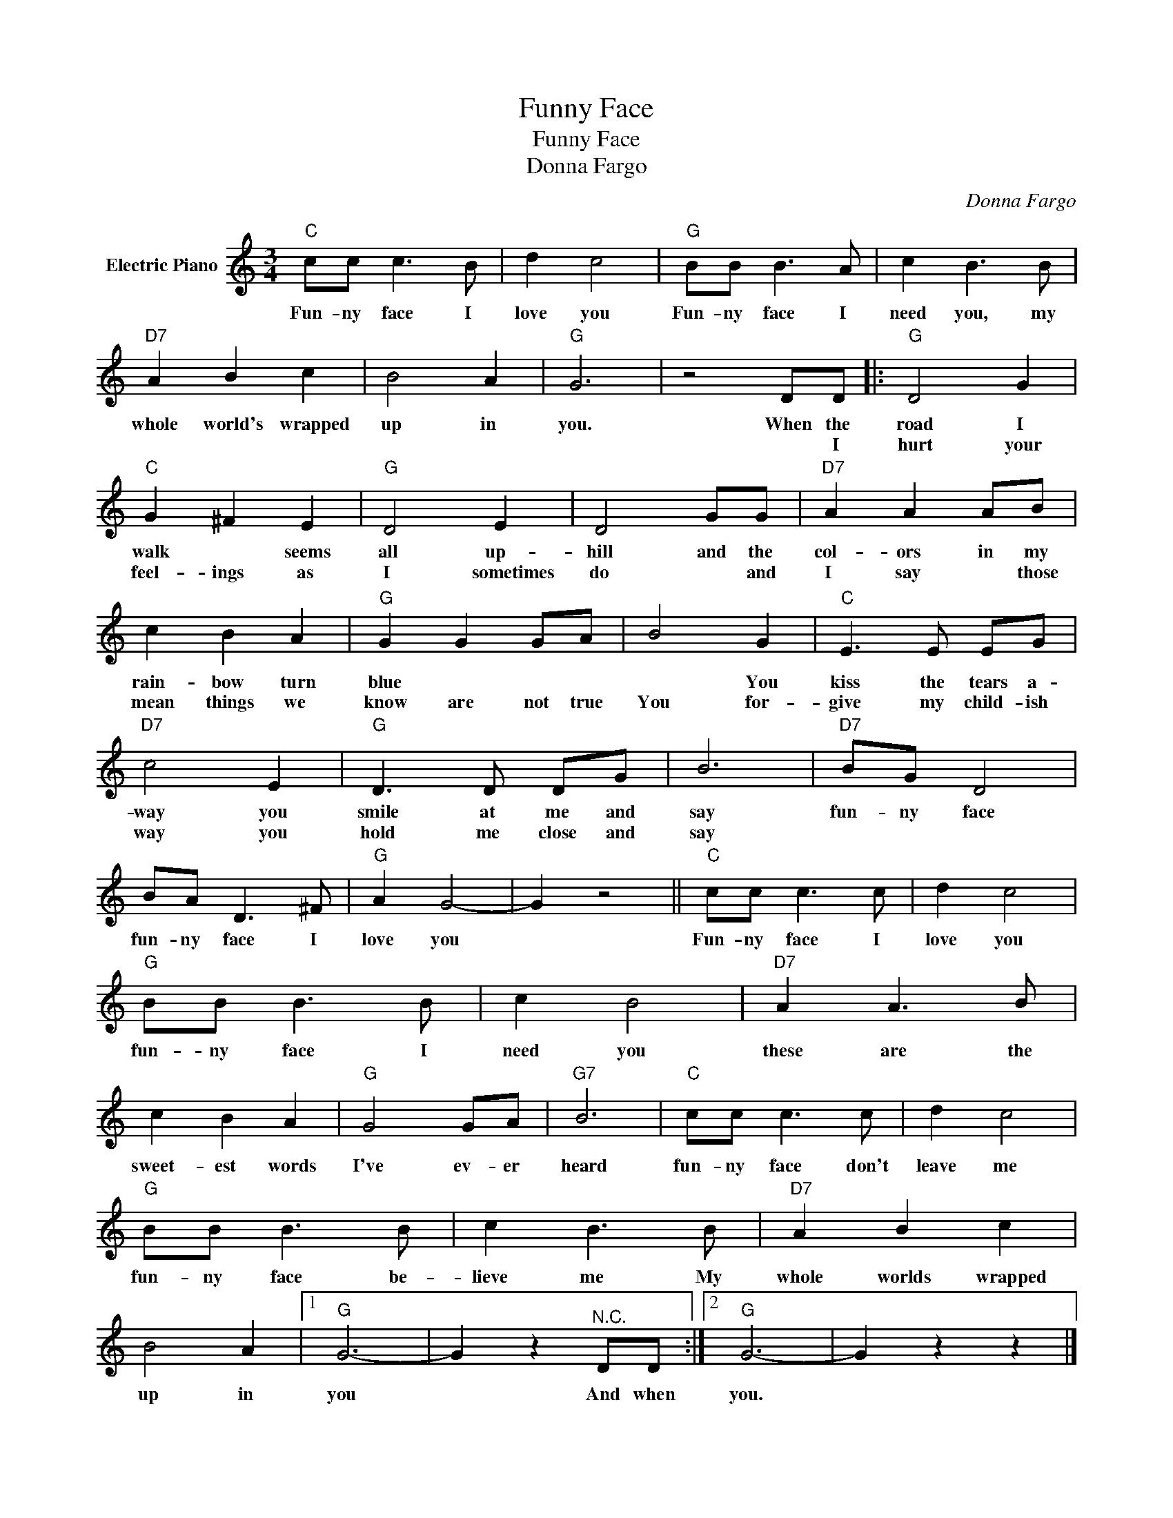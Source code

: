 X:1
T:Funny Face
T:Funny Face
T:Donna Fargo
C:Donna Fargo
Z:All Rights Reserved
L:1/8
M:3/4
K:C
V:1 treble nm="Electric Piano"
%%MIDI program 4
V:1
"C" cc c3 B | d2 c4 |"G" BB B3 A | c2 B3 B |"D7" A2 B2 c2 | B4 A2 |"G" G6 | z4 DD |:"G" D4 G2 | %9
w: Fun- ny face I|love you|Fun- ny face I|need you, my|whole world's wrapped|up in|you.|When the|road I|
w: |||||||* I|hurt your|
"C" G2 ^F2 E2 |"G" D4 E2 | D4 GG |"D7" A2 A2 AB | c2 B2 A2 |"G" G2 G2 GA | B4 G2 |"C" E3 E EG | %17
w: walk * seems|all up-|hill and the|col- ors in my|rain- bow turn|blue * * *|* You|kiss the tears a-|
w: feel- ings as|I sometimes|do * and|I say * those|mean things we|know are not true|You for-|give my child- ish|
"D7" c4 E2 |"G" D3 D DG | B6 |"D7" BG D4 | BA D3 ^F |"G" A2 G4- | G2 z4 ||"C" cc c3 c | d2 c4 | %26
w: way you|smile at me and|say|fun- ny face|fun- ny face I|love you||Fun- ny face I|love you|
w: way you|hold me close and|say|||||||
"G" BB B3 B | c2 B4 |"D7" A2 A3 B | c2 B2 A2 |"G" G4 GA |"G7" B6 |"C" cc c3 c | d2 c4 | %34
w: fun- ny face I|need you|these are the|sweet- est words|I've ev- er|heard|fun- ny face don't|leave me|
w: ||||||||
"G" BB B3 B | c2 B3 B |"D7" A2 B2 c2 | B4 A2 |1"G" G6- | G2 z2"^N.C." DD :|2"G" G6- | G2 z2 z2 |] %42
w: fun- ny face be-|lieve me My|whole worlds wrapped|up in|you|* And when|you.||
w: ||||||||

